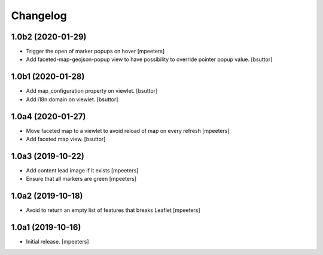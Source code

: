 Changelog
=========


1.0b2 (2020-01-29)
------------------

- Trigger the open of marker popups on hover
  [mpeeters]

- Add faceted-map-geojson-popup view to have possibility to override pointer popup value.
  [bsuttor]


1.0b1 (2020-01-28)
------------------

- Add map_configuration property on viewlet.
  [bsuttor]

- Add i18n:domain on viewlet.
  [bsuttor]


1.0a4 (2020-01-27)
------------------

- Move faceted map to a viewlet to avoid reload of map on every refresh
  [mpeeters]

- Add faceted map view.
  [bsuttor]


1.0a3 (2019-10-22)
------------------

- Add content lead image if it exists
  [mpeeters]

- Ensure that all markers are green
  [mpeeters]


1.0a2 (2019-10-18)
------------------

- Avoid to return an empty list of features that breaks Leaflet
  [mpeeters]


1.0a1 (2019-10-16)
------------------

- Initial release.
  [mpeeters]
